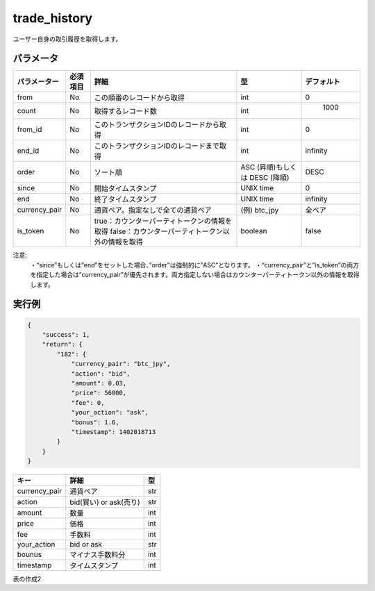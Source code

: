 =============================
trade_history
=============================


ユーザー自身の取引履歴を取得します。

パラメータ
==============
.. csv-table::
   :header: "パラメーター", "必須項目", "詳細", "型", "デフォルト"

   "from", "No", "この順番のレコードから取得", "int", "0"
   "count", "No", "取得するレコード数", "int", "	1000"
   "from_id", "No", "このトランザクションIDのレコードから取得", "int", "0"
   "end_id", "No", "このトランザクションIDのレコードまで取得", "int", "infinity"
   "order", "No", "ソート順", "ASC (昇順)もしくは DESC (降順)", "DESC"
   "since", "No", "開始タイムスタンプ", "UNIX time", "0"
   "end", "No", "終了タイムスタンプ", "UNIX time", "infinity"
   "currency_pair", "No", "通貨ペア。指定なしで全ての通貨ペア", "(例) btc_jpy	", "全ペア"
   "is_token", "No", "true：カウンターパーティトークンの情報を取得 false：カウンターパーティトークン以外の情報を取得", "boolean", "false"









注意:
  ・“since”もしくは”end”をセットした場合、”order”は強制的に”ASC”となります。
  ・“currency_pair”と”is_token”の両方を指定した場合は”currency_pair”が優先されます。両方指定しない場合はカウンターパーティトークン以外の情報を取得します。


実行例
==============
.. code-block:: python

    {
        "success": 1,
        "return": {
            "182": {
                "currency_pair": "btc_jpy",
                "action": "bid",
                "amount": 0.03,
                "price": 56000,
                "fee": 0,
                "your_action": "ask",
                "bonus": 1.6,
                "timestamp": 1402018713
            }
        }
    }

.. csv-table::
   :header: "キー", "詳細", "型"

   "currency_pair", "通貨ペア", "str"
   "action", "bid(買い) or ask(売り)", "str"
   "amount", "数量", "int"
   "price", "価格", "int"
   "fee", "手数料", "int"
   "your_action", "bid or ask", "str"
   "bounus", "マイナス手数料分", "int"
   "timestamp", "タイムスタンプ", "int"


表の作成2

+---------------+---------+--------------------------------------------+----------+----------+
| パラメーター    | 必須項目 | 詳細                                        | int      | デフォルト |
+===============+=========+============================================+==========+==========+
| from          | No      | column 3                                   | column 4 |          |
+---------------+---------+--------------------------------------------+----------+----------+
| count         | No      | ...                                        |          |          |
+---------------+---------+--------------------------------------------+----------+----------+
| from_id       | No      | ...                                        |          |          |
+---------------+---------+--------------------------------------------+----------+----------+
| end_id        | No      | ...                                        |          |          |
+---------------+---------+--------------------------------------------+----------+----------+
| order         | No      | ...                                        |          |          |
+---------------+---------+--------------------------------------------+----------+----------+
| since         | No      | ...                                        |          |          |
+---------------+---------+--------------------------------------------+----------+----------+
| end           | No      | ...                                        |          |          |
+---------------+---------+--------------------------------------------+----------+----------+
| currency_pair | No      | ...                                        |          |          |
+---------------+---------+--------------------------------------------+----------+----------+
| is_token      | No      | true：カウンターパーティトークンの情報を取得　　　 |          |          |
|               | No      | false：カウンターパーティトークン以外の情報を取得 |           |         |
+---------------+---------+--------------------------------------------+----------+----------+


+------------------------+------------+----------+----------+
| Header row, column 1   | Header 2   |drあいうrer| Header 4 |
| さいすせｌｄｆｇｊsassda |            |          |          |
+========================+============+==========+==========+
| body row 1, column 1   | column 2   | column 3 | column 4 |
+------------------------+------------+----------+----------+
| body row 2             | ...        | ...      |          |
+------------------------+------------+----------+----------+
